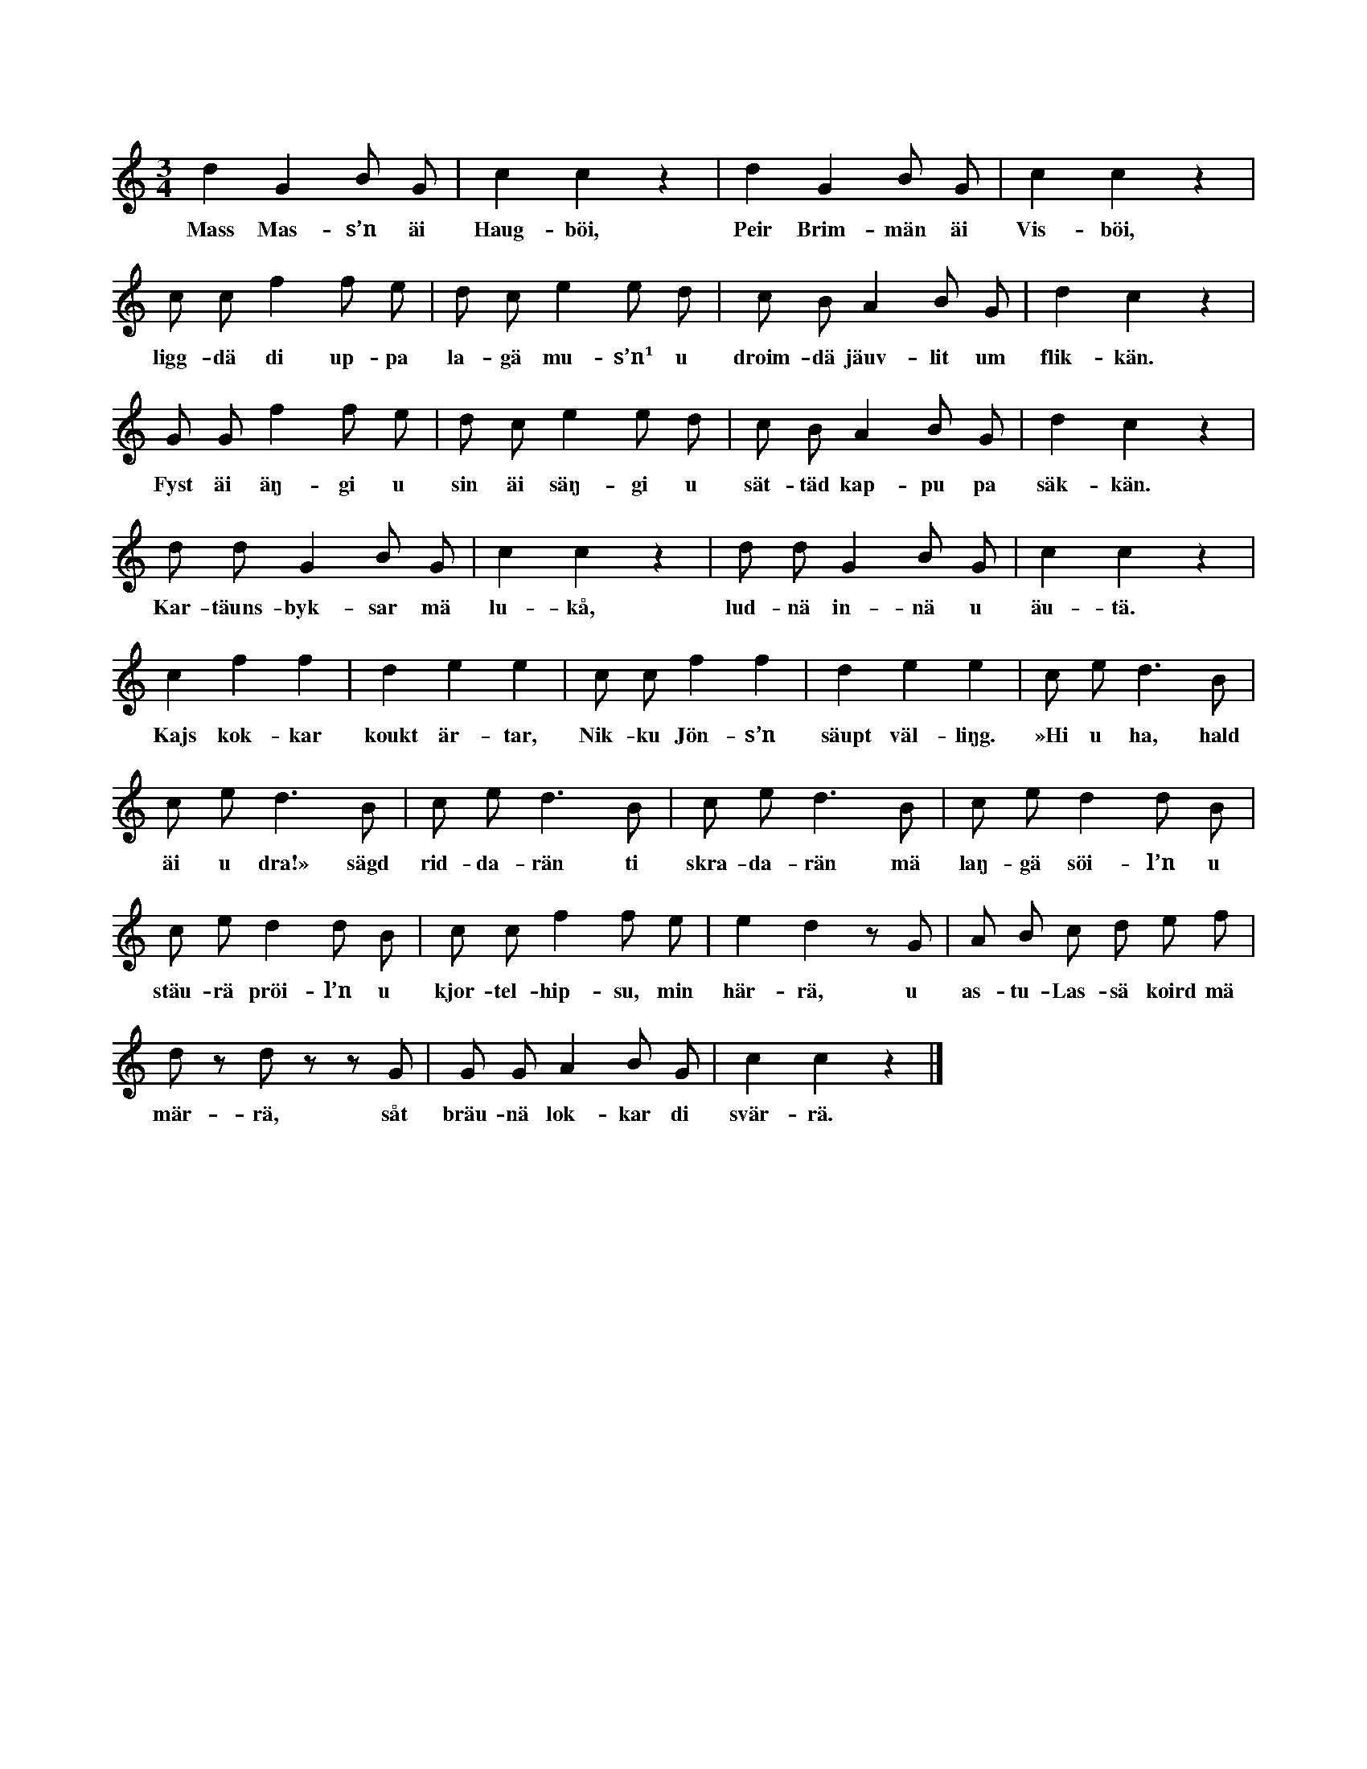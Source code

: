 X:166
T:
S:Uppt. efter Helena Mårtensson, Flors i Burs.
M:3/4
L:1/8
K:C
d2 G2 B G|c2 c2 z2|d2 G2 B G|c2 c2 z2|
w:Mass Mas-s’n äi Haug-böi, Peir Brim-män äi Vis-böi,
c c f2 f e|d c e2 e d|c B A2 B G|d2 c2 z2|
w:ligg-dä di up-pa la-gä mu-s’n¹ u droim-dä jäuv-lit um flik-kän.
G G f2 f e|d c e2 e d|c B A2 B G|d2 c2 z2|
w:Fyst äi äŋ-gi u sin äi säŋ-gi u sät-täd kap-pu pa säk-kän.
d d G2 B G|c2 c2 z2|d d G2 B G|c2 c2 z2|
w:Kar-täuns-byk-sar mä lu-kå, lud-nä in-nä u äu-tä.
c2 f2 f2|d2 e2 e2|c c f2 f2|d2 e2 e2|c e d3 B|
w:Kajs kok-kar koukt är-tar, Nik-ku Jön-s’n säupt väl-liŋg. »Hi u ha, hald
c e d3 B|c e d3 B|c e d3 B|c e d2 d B|
w:äi u dra!» sägd rid-da-rän ti skra-da-rän mä laŋ-gä söi-l’n u
c e d2 d B|c c f2 f e|e2 d2 z G|A B c d e f|
w:stäu-rä pröi-l’n u kjor-tel-hip-su, min här-rä, u as-tu-Las-sä koird mä
d z d z z G|G G A2 B G|c2 c2 z2|]
w:mär-rä, såt bräu-nä lok-kar di svär-rä.
